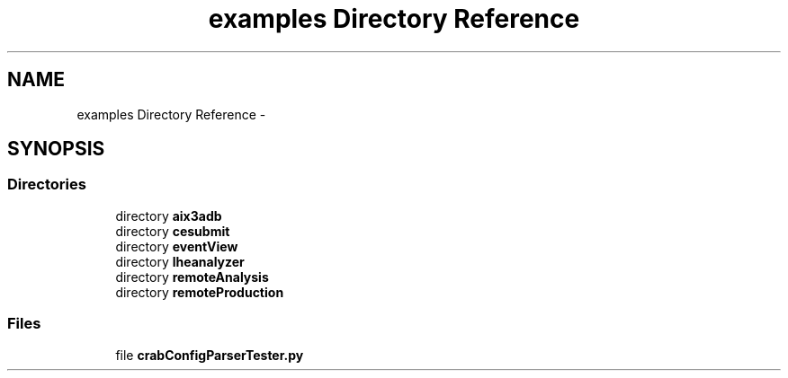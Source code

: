 .TH "examples Directory Reference" 3 "Thu Nov 5 2015" "not_found" \" -*- nroff -*-
.ad l
.nh
.SH NAME
examples Directory Reference \- 
.SH SYNOPSIS
.br
.PP
.SS "Directories"

.in +1c
.ti -1c
.RI "directory \fBaix3adb\fP"
.br
.ti -1c
.RI "directory \fBcesubmit\fP"
.br
.ti -1c
.RI "directory \fBeventView\fP"
.br
.ti -1c
.RI "directory \fBlheanalyzer\fP"
.br
.ti -1c
.RI "directory \fBremoteAnalysis\fP"
.br
.ti -1c
.RI "directory \fBremoteProduction\fP"
.br
.in -1c
.SS "Files"

.in +1c
.ti -1c
.RI "file \fBcrabConfigParserTester\&.py\fP"
.br
.in -1c
